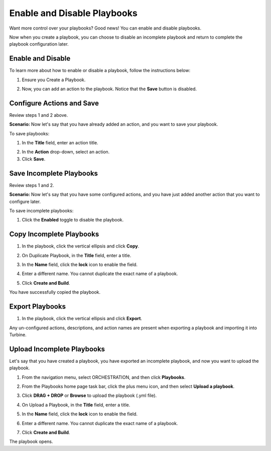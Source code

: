 Enable and Disable Playbooks
============================

Want more control over your playbooks? Good news! You can enable and
disable playbooks.

Now when you create a playbook, you can choose to disable an incomplete
playbook and return to complete the playbook configuration later.

Enable and Disable
------------------

To learn more about how to enable or disable a playbook, follow the
instructions below:

#. Ensure you Create a Playbook.

2. Now, you can add an action to the playbook. Notice that the **Save**
   button is disabled.

Configure Actions and Save
--------------------------

Review steps 1 and 2 above.

**Scenario:** Now let's say that you have already added an action, and
you want to save your playbook.

To save playbooks:

#. In the **Title** field, enter an action title.

2. In the **Action** drop-down, select an action.

3. Click **Save**.

Save Incomplete Playbooks
-------------------------

Review steps 1 and 2.

**Scenario:** Now let's say that you have some configured actions, and
you have just added another action that you want to configure later.

To save incomplete playbooks:

#. Click the **Enabled** toggle to disable the playbook.

Copy Incomplete Playbooks
-------------------------

#. In the playbook, click the vertical ellipsis and click **Copy**.
   |image1|

2. On Duplicate Playbook, in the **Title** field, enter a title.

3. In the **Name** field, click the **lock** icon to enable the field.

4. | Enter a different name. You cannot duplicate the exact name of a
     playbook.
   | |image2|

5. Click **Create and Build**.

You have successfully copied the playbook.

Export Playbooks
----------------

#. In the playbook, click the vertical ellipsis and click **Export**.

Any un-configured actions, descriptions, and action names are present
when exporting a playbook and importing it into Turbine.

Upload Incomplete Playbooks
---------------------------

Let's say that you have created a playbook, you have exported an
incomplete playbook, and now you want to upload the playbook.

#. From the navigation menu, select ORCHESTRATION, and then click
   **Playbooks**.

   |image3|

#. From the Playbooks home page task bar, click the plus menu icon, and
   then select **Upload a playbook**.

   |image4|

#. Click **DRAG + DROP** or **Browse** to upload the playbook (.yml
   file).

#. On Upload a Playbook, in the **Title** field, enter a title.

#. In the **Name** field, click the **lock** icon to enable the field.

#. | Enter a different name. You cannot duplicate the exact name of a
     playbook.
   | |image5|

#. Click **Create and Build**.

The playbook opens.

.. |image1| image:: ../Resources/Images/copy-incomplete-playbook.png
.. |image2| image:: ../Resources/Images/enabled-playbook-copy.png
.. |image3| image:: ../Resources/Images/click-playbooks.png
.. |image4| image:: ../Resources/Images/upload-a-new-playbook-button.png
.. |image5| image:: ../Resources/Images/upload-playbook-incomplete.png

